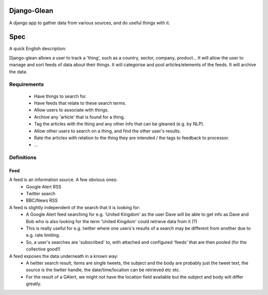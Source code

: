 Django-Glean
============

A django app to gather data from various sources, and do useful things with it.


Spec
====

A quick English description:

Django-glean allows a user to track a 'thing', such as a country, sector,
company, product... It will allow the user to manage and sort feeds of data
about their things. It will categorise and pool articles/elements of the feeds.
It will archive the data.

Requirements
------------

 * Have things to search for.
 * Have feeds that relate to these search terms.
 * Allow users to associate with things.
 * Archive any 'article' that is found for a thing.
 * Tag the articles with the thing and any other info that can be gleaned (e.g.
   by NLP).
 * Allow other users to search on a thing, and find the other user's results.
 * Rate the articles with relation to the thing they are intended / the tags to
   feedback to processor.
 * ... 

Definitions
-----------

Feed
````
A feed is an information source. A few obvious ones:
 * Google Alert RSS
 * Twitter search
 * BBC/News RSS

A feed is slightly independent of the search that it is looking for:
 * A Google Alert feed searching for e.g. 'United Kingdom' as the user Dave
   will be able to get info as Dave and Bob who is also looking for the term
   'United Kingdom' could retrieve data from it (?)
 * This is really useful for e.g. twitter where one users's results of a search
   may be different from another due to e.g. rate limiting.
 * So, a user's searches are 'subscribed' to, with attached and configured
   'feeds' that are then pooled (for the collective good!)

A feed exposes the data underneath in a known way:
 * A twitter search result, items are single tweets, the subject and the body
   are probably just the tweet text, the source is the tiwtter handle, the
   date/time/location can be retrieved etc etc.
 * For the result of a GAlert, we might not have the location field available
   but the subject and body will differ greatly.


